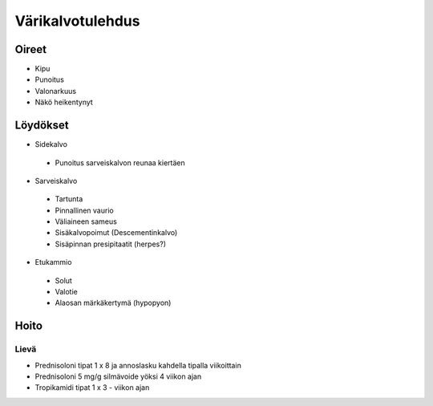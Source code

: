 #################
Värikalvotulehdus
#################

Oireet
------

- Kipu
- Punoitus
- Valonarkuus
- Näkö heikentynyt

Löydökset
---------

- Sidekalvo
 - Punoitus sarveiskalvon reunaa kiertäen
- Sarveiskalvo
 - Tartunta
 - Pinnallinen vaurio
 - Väliaineen sameus
 - Sisäkalvopoimut (Descementinkalvo)
 - Sisäpinnan presipitaatit (herpes?)
- Etukammio
 - Solut
 - Valotie
 - Alaosan märkäkertymä (hypopyon)

Hoito
-----

Lievä
"""""
- Prednisoloni tipat 1 x 8 ja annoslasku kahdella tipalla viikoittain
- Prednisoloni 5 mg/g silmävoide yöksi 4 viikon ajan
- Tropikamidi tipat 1 x 3 - viikon ajan

